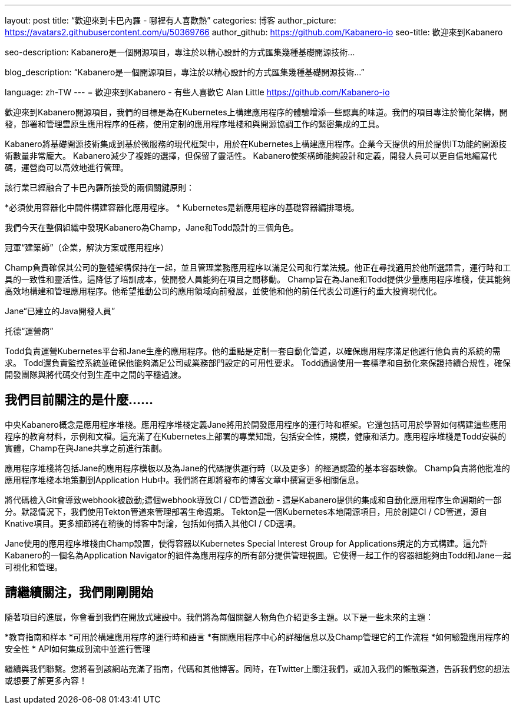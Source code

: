 ---
layout: post
title: “歡迎來到卡巴內羅 - 哪裡有人喜歡熱”
categories: 博客
author_picture: https://avatars2.githubusercontent.com/u/50369766
author_github: https://github.com/Kabanero-io
seo-title: 歡迎來到Kabanero

seo-description: Kabanero是一個開源項目，專注於以精心設計的方式匯集幾種基礎開源技術...

blog_description: “Kabanero是一個開源項目，專注於以精心設計的方式匯集幾種基礎開源技術...”

language: zh-TW
---
= 歡迎來到Kabanero  - 有些人喜歡它
Alan Little <https://github.com/Kabanero-io>

歡迎來到Kabanero開源項目，我們的目標是為在Kubernetes上構建應用程序的體驗增添一些認真的味道。我們的項目專注於簡化架構，開發，部署和管理雲原生應用程序的任務，使用定制的應用程序堆棧和與開源協調工作的緊密集成的工具。

Kabanero將基礎開源技術集成到基於微服務的現代框架中，用於在Kubernetes上構建應用程序。企業今天提供的用於提供IT功能的開源技術數量非常龐大。 Kabanero減少了複雜的選擇，但保留了靈活性。 Kabanero使架構師能夠設計和定義，開發人員可以更自信地編寫代碼，運營商可以高效地進行管理。

該行業已經融合了卡巴內羅所接受的兩個關鍵原則：

*必須使用容器化中間件構建容器化應用程序。
* Kubernetes是新應用程序的基礎容器編排環境。




我們今天在整個組織中發現Kabanero為Champ，Jane和Todd設計的三個角色。

冠軍“建築師”（企業，解決方案或應用程序）

Champ負責確保其公司的整體架構保持在一起，並且管理業務應用程序以滿足公司和行業法規。他正在尋找適用於他所選語言，運行時和工具的一致性和靈活性。這降低了培訓成本，使開發人員能夠在項目之間移動。 Champ旨在為Jane和Todd提供少量應用程序堆棧，使其能夠高效地構建和管理應用程序。他希望推動公司的應用領域向前發展，並使他和他的前任代表公司進行的重大投資現代化。

Jane“已建立的Java開發人員”



托德“運營商”

Todd負責運營Kubernetes平台和Jane生產的應用程序。他的重點是定制一套自動化管道，以確保應用程序滿足他運行他負責的系統的需求。 Todd還負責監控系統並確保他能夠滿足公司或業務部門設定的可用性要求。 Todd通過使用一套標準和自動化來保證持續合規性，確保開發團隊與將代碼交付到生產中之間的平穩過渡。

== 我們目前關注的是什麼......

中央Kabanero概念是應用程序堆棧。應用程序堆棧定義Jane將用於開發應用程序的運行時和框架。它還包括可用於學習如何構建這些應用程序的教育材料，示例和文檔。這充滿了在Kubernetes上部署的專業知識，包括安全性，規模，健康和活力。應用程序堆棧是Todd安裝的實體，Champ在與Jane共享之前進行策劃。


應用程序堆棧將包括Jane的應用程序模板以及為Jane的代碼提供運行時（以及更多）的經過認證的基本容器映像。 Champ負責將他批准的應用程序堆棧本地策劃到Application Hub中。我們將在即將發布的博客文章中撰寫更多相關信息。





將代碼檢入Git會導致webhook被啟動;這個webhook導致CI / CD管道啟動 - 這是Kabanero提供的集成和自動化應用程序生命週期的一部分。默認情況下，我們使用Tekton管道來管理部署生命週期。 Tekton是一個Kubernetes本地開源項目，用於創建CI / CD管道，源自Knative項目。更多細節將在稍後的博客中討論，包括如何插入其他CI / CD選項。


Jane使用的應用程序堆棧由Champ設置，使得容器以Kubernetes Special Interest Group for Applications規定的方式構建。這允許Kabanero的一個名為Application Navigator的組件為應用程序的所有部分提供管理視圖。它使得一起工作的容器組能夠由Todd和Jane一起可視化和管理。

== 請繼續關注，我們剛剛開始

隨著項目的進展，你會看到我們在開放式建設中。我們將為每個關鍵人物角色介紹更多主題。以下是一些未來的主題：

*教育指南和样本
*可用於構建應用程序的運行時和語言
*有關應用程序中心的詳細信息以及Champ管理它的工作流程
*如何驗證應用程序的安全性
* API如何集成到流中並進行管理

繼續與我們聯繫。您將看到該網站充滿了指南，代碼和其他博客。同時，在Twitter上關注我們，或加入我們的懶散渠道，告訴我們您的想法或想要了解更多內容！

